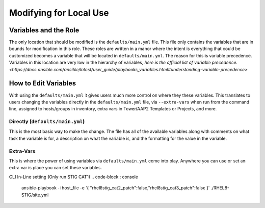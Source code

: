 Modifying for Local Use
==============================

Variables and the Role
------------------------

The only location that should be modified is the ``defaults/main.yml`` file. This file only contains the variables that are in bounds for modification in this role.
These roles are written in a manor where the intent is everything that could be customized becomes a variable that will be located in ``defaults/main.yml``. The reason
for this is variable precedence. Variables in this location are very low in the hierarchy of variables, `here is the official list of variable precedence. <https://docs.ansible.com/ansible/latest/user_guide/playbooks_variables.html#understanding-variable-precedence>`

How to Edit Variables
---------------------

With using the ``defaults/main.yml`` it gives users much more control on where they these variables. This translates to users changing the variables directly in the
``defaults/main.yml`` file, via ``--extra-vars`` when run from the command line, assigned to hosts/groups in inventory, extra vars in Tower/AAP2 Templates or Projects, and more.

Directly (``defaults/main.yml``)
~~~~~~~~~~~~~~~~~~~~~~~~~~~~~~~~

This is the most basic way to make the change. The file has all of the available variables along with comments on what task the variable is for, a description on what the variable is, and
the formatting for the value in the variable.

Extra-Vars
~~~~~~~~~~

This is where the power of using variables via ``defaults/main.yml`` come into play. Anywhere you can use or set an extra var is place you can set these variables.

CLI In-Line setting (Only run STIG CAT1)
.. code-block:: console

  ansible-playbook -i host_file -e '{ "rhel8stig_cat2_patch":false,"rhel8stig_cat3_patch":false }' ./RHEL8-STIG/site.yml

